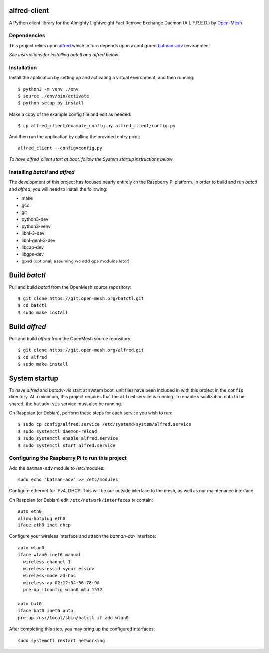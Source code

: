 alfred-client |build-status|
============================

.. |build-status| image:: https://travis-ci.org/coyote240/alfred-client.svg?branch=master
    :target: https://travis-ci.org/coyote240/alfred-client
    

A Python client library for the Almighty Lightweight Fact Remove Exchange
Daemon (A.L.F.R.E.D.) by Open-Mesh_

.. _Open-Mesh: https://open-mesh.org


Dependencies
------------

This project relies upon alfred_ which in turn depends upon a configured 
batman-adv_ environment.

.. _alfred: https://open-mesh.org/projects/alfred/wiki

.. _batman-adv: https://www.open-mesh.org/projects/batman-adv/wiki

*See instructions for installing batctl and alfred below*


Installation
------------

Install the application by setting up and activating a virtual environment,
and then running::

  $ python3 -m venv ./env
  $ source ./env/bin/activate
  $ python setup.py install

Make a copy of the example config file and edit as needed::

  $ cp alfred_client/example_config.py alfred_client/config.py

And then run the application by calling the provided entry point::

  alfred_client --config=config.py

*To have alfred_client start at boot, follow the System startup instructions below*


Installing *batctl* and *alfred*
--------------------------------

The development of this project has focused nearly entirely on the Raspberry Pi
platform. In order to build and run *batctl* and *alfred*, you will need to install
the following:

* make
* gcc
* git
* python3-dev
* python3-venv
* libnl-3-dev
* libnl-genl-3-dev
* libcap-dev
* libgps-dev
* gpsd (optional, assuming we add gps modules later)


Build *batctl*
==============

Pull and build *batctl* from the OpenMesh source repository::

  $ git clone https://git.open-mesh.org/batctl.git
  $ cd batctl
  $ sudo make install


Build *alfred*
==============

Pull and build *alfred* from the OpenMesh source repository::

  $ git clone https://git.open-mesh.org/alfred.git
  $ cd alfred
  $ sudo make install


System startup
==============

To have *alfred* and *batadv-vis* start at system boot, unit files have been
included in with this project in the ``config`` directory. At a minimum, this
project requires that the ``alfred`` service is running. To enable visualization
data to be shared, the ``batadv-vis`` service must also be running.

On Raspbian (or Debian), perform these steps for each service you wish to run::

  $ sudo cp config/alfred.service /etc/systemd/system/alfred.service
  $ sudo systemctl daemon-reload
  $ sudo systemctl enable alfred.service
  $ sudo systemctl start alfred.service


Configuring the Raspberry Pi to run this project
------------------------------------------------

Add the ``batman-adv`` module to /etc/modules::

  sudo echo "batman-adv" >> /etc/modules

Configure ethernet for IPv4, DHCP. This will be our outside interface to the mesh,
as well as our maintenance interface.

On Raspbian (or Debian) edit ``/etc/network/interfaces`` to contain::

  auto eth0
  allow-hotplug eth0
  iface eth0 inet dhcp

Configure your wireless interface and attach the *batman-adv* interface::

  auto wlan0
  iface wlan0 inet6 manual
    wireless-channel 1
    wireless-essid <your essid>
    wireless-mode ad-hoc
    wireless-ap 02:12:34:56:78:9A
    pre-up ifconfig wlan0 mtu 1532

  auto bat0
  iface bat0 inet6 auto
  pre-up /usr/local/sbin/batctl if add wlan0

After completing this step, you may bring up the configured interfaces::

  sudo systemctl restart networking
